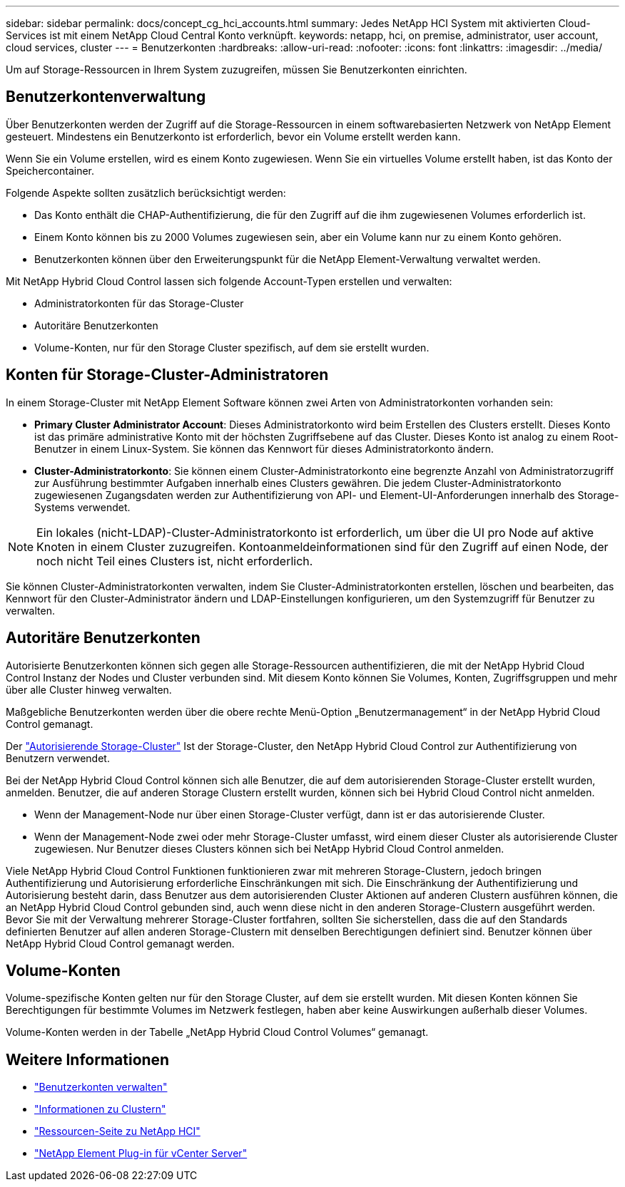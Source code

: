 ---
sidebar: sidebar 
permalink: docs/concept_cg_hci_accounts.html 
summary: Jedes NetApp HCI System mit aktivierten Cloud-Services ist mit einem NetApp Cloud Central Konto verknüpft. 
keywords: netapp, hci, on premise, administrator, user account, cloud services, cluster 
---
= Benutzerkonten
:hardbreaks:
:allow-uri-read: 
:nofooter: 
:icons: font
:linkattrs: 
:imagesdir: ../media/


[role="lead"]
Um auf Storage-Ressourcen in Ihrem System zuzugreifen, müssen Sie Benutzerkonten einrichten.



== Benutzerkontenverwaltung

Über Benutzerkonten werden der Zugriff auf die Storage-Ressourcen in einem softwarebasierten Netzwerk von NetApp Element gesteuert. Mindestens ein Benutzerkonto ist erforderlich, bevor ein Volume erstellt werden kann.

Wenn Sie ein Volume erstellen, wird es einem Konto zugewiesen. Wenn Sie ein virtuelles Volume erstellt haben, ist das Konto der Speichercontainer.

Folgende Aspekte sollten zusätzlich berücksichtigt werden:

* Das Konto enthält die CHAP-Authentifizierung, die für den Zugriff auf die ihm zugewiesenen Volumes erforderlich ist.
* Einem Konto können bis zu 2000 Volumes zugewiesen sein, aber ein Volume kann nur zu einem Konto gehören.
* Benutzerkonten können über den Erweiterungspunkt für die NetApp Element-Verwaltung verwaltet werden.


Mit NetApp Hybrid Cloud Control lassen sich folgende Account-Typen erstellen und verwalten:

* Administratorkonten für das Storage-Cluster
* Autoritäre Benutzerkonten
* Volume-Konten, nur für den Storage Cluster spezifisch, auf dem sie erstellt wurden.




== Konten für Storage-Cluster-Administratoren

In einem Storage-Cluster mit NetApp Element Software können zwei Arten von Administratorkonten vorhanden sein:

* *Primary Cluster Administrator Account*: Dieses Administratorkonto wird beim Erstellen des Clusters erstellt. Dieses Konto ist das primäre administrative Konto mit der höchsten Zugriffsebene auf das Cluster. Dieses Konto ist analog zu einem Root-Benutzer in einem Linux-System. Sie können das Kennwort für dieses Administratorkonto ändern.
* *Cluster-Administratorkonto*: Sie können einem Cluster-Administratorkonto eine begrenzte Anzahl von Administratorzugriff zur Ausführung bestimmter Aufgaben innerhalb eines Clusters gewähren. Die jedem Cluster-Administratorkonto zugewiesenen Zugangsdaten werden zur Authentifizierung von API- und Element-UI-Anforderungen innerhalb des Storage-Systems verwendet.



NOTE: Ein lokales (nicht-LDAP)-Cluster-Administratorkonto ist erforderlich, um über die UI pro Node auf aktive Knoten in einem Cluster zuzugreifen. Kontoanmeldeinformationen sind für den Zugriff auf einen Node, der noch nicht Teil eines Clusters ist, nicht erforderlich.

Sie können Cluster-Administratorkonten verwalten, indem Sie Cluster-Administratorkonten erstellen, löschen und bearbeiten, das Kennwort für den Cluster-Administrator ändern und LDAP-Einstellungen konfigurieren, um den Systemzugriff für Benutzer zu verwalten.



== Autoritäre Benutzerkonten

Autorisierte Benutzerkonten können sich gegen alle Storage-Ressourcen authentifizieren, die mit der NetApp Hybrid Cloud Control Instanz der Nodes und Cluster verbunden sind. Mit diesem Konto können Sie Volumes, Konten, Zugriffsgruppen und mehr über alle Cluster hinweg verwalten.

Maßgebliche Benutzerkonten werden über die obere rechte Menü-Option „Benutzermanagement“ in der NetApp Hybrid Cloud Control gemanagt.

Der link:concept_hci_clusters.html#authoritative-storage-clusters["Autorisierende Storage-Cluster"] Ist der Storage-Cluster, den NetApp Hybrid Cloud Control zur Authentifizierung von Benutzern verwendet.

Bei der NetApp Hybrid Cloud Control können sich alle Benutzer, die auf dem autorisierenden Storage-Cluster erstellt wurden, anmelden. Benutzer, die auf anderen Storage Clustern erstellt wurden, können sich bei Hybrid Cloud Control nicht anmelden.

* Wenn der Management-Node nur über einen Storage-Cluster verfügt, dann ist er das autorisierende Cluster.
* Wenn der Management-Node zwei oder mehr Storage-Cluster umfasst, wird einem dieser Cluster als autorisierende Cluster zugewiesen. Nur Benutzer dieses Clusters können sich bei NetApp Hybrid Cloud Control anmelden.


Viele NetApp Hybrid Cloud Control Funktionen funktionieren zwar mit mehreren Storage-Clustern, jedoch bringen Authentifizierung und Autorisierung erforderliche Einschränkungen mit sich. Die Einschränkung der Authentifizierung und Autorisierung besteht darin, dass Benutzer aus dem autorisierenden Cluster Aktionen auf anderen Clustern ausführen können, die an NetApp Hybrid Cloud Control gebunden sind, auch wenn diese nicht in den anderen Storage-Clustern ausgeführt werden. Bevor Sie mit der Verwaltung mehrerer Storage-Cluster fortfahren, sollten Sie sicherstellen, dass die auf den Standards definierten Benutzer auf allen anderen Storage-Clustern mit denselben Berechtigungen definiert sind. Benutzer können über NetApp Hybrid Cloud Control gemanagt werden.



== Volume-Konten

Volume-spezifische Konten gelten nur für den Storage Cluster, auf dem sie erstellt wurden. Mit diesen Konten können Sie Berechtigungen für bestimmte Volumes im Netzwerk festlegen, haben aber keine Auswirkungen außerhalb dieser Volumes.

Volume-Konten werden in der Tabelle „NetApp Hybrid Cloud Control Volumes“ gemanagt.

[discrete]
== Weitere Informationen

* link:task_hcc_manage_accounts.html["Benutzerkonten verwalten"]
* link:concept_hci_clusters.html["Informationen zu Clustern"]
* https://www.netapp.com/hybrid-cloud/hci-documentation/["Ressourcen-Seite zu NetApp HCI"^]
* https://docs.netapp.com/us-en/vcp/index.html["NetApp Element Plug-in für vCenter Server"^]

